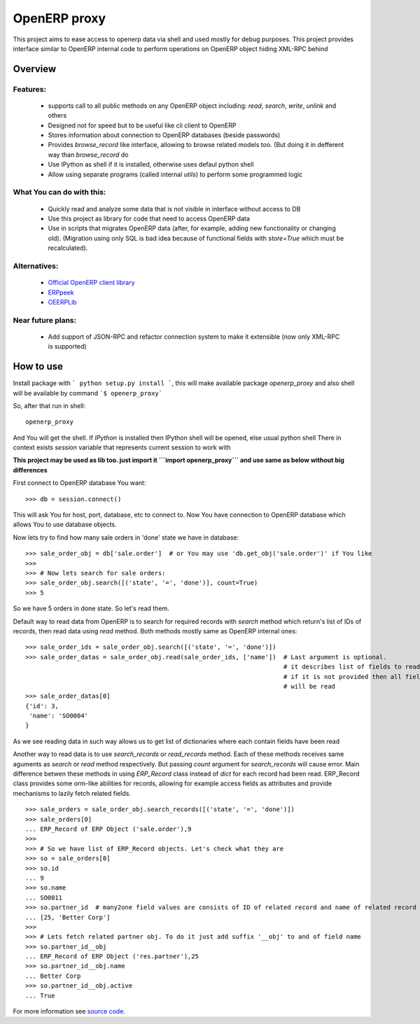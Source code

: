 OpenERP proxy
=============

This project aims to ease access to openerp data via shell and used mostly for debug purposes.
This project provides interface similar to OpenERP internal code to perform operations on
OpenERP object hiding XML-RPC behind

Overview
--------

Features:
~~~~~~~~~

   * supports call to all public methods on any OpenERP object including: *read*, *search*, *write*, *unlink* and others
   * Designed not for speed but to be useful like cli client to OpenERP
   * Stores information about connection to OpenERP databases (beside passwords)
   * Provides *browse_record* like interface, allowing to browse related models too. (But doing it in defferent way than *browse_record* do
   * Use IPython as shell if it is installed, otherwise uses defaul python shell
   * Allow using separate programs (called internal *utils*) to perform some programmed logic

What You can do with this:
~~~~~~~~~~~~~~~~~~~~~~~~~~

   * Quickly read and analyze some data that is not visible in interface without access to DB
   * Use this project as library for code that need to access OpenERP data
   * Use in scripts that migrates OpenERP data (after, for example, adding new functionality or changing old).
     (Migration using only SQL is bad idea because of functional fields
     with *store=True* which must be recalculated).

Alternatives:
~~~~~~~~~~~~~

   * `Official OpenERP client library <https://github.com/OpenERP/openerp-client-lib>`_
   * `ERPpeek <https://pypi.python.org/pypi/ERPpeek>`_
   * `OEERPLib <https://pypi.python.org/pypi/OERPLib>`_

Near future plans:
~~~~~~~~~~~~~~~~~~

   * Add support of JSON-RPC and refactor connection system to make it extensible
     (now only XML-RPC is supported)


How to use
----------

Install package with ``` python setup.py install ```, this will make available package *openerp_proxy*
and also shell will be available by command ```$ openerp_proxy```

So, after that run in shell::

   openerp_proxy


And You will get the shell. If *IPython* is installed then IPython shell will be opened, else usual python shell
There in context exists *session* variable that represents current session to work with

**This project may be used as lib too. just import it ```import openerp_proxy``` and use same as below without big differences**

First connect to OpenERP database You want::

    >>> db = session.connect()

This will ask You for host, port, database, etc to connect to.
Now You have connection to OpenERP database which allows You to use database objects.

Now lets try to find how many sale orders in 'done' state we have in database::

    >>> sale_order_obj = db['sale.order']  # or You may use 'db.get_obj('sale.order')' if You like
    >>>
    >>> # Now lets search for sale orders:
    >>> sale_order_obj.search([('state', '=', 'done')], count=True)
    >>> 5
 
So we have 5 orders in done state. So let's read them.

Default way to read data from OpenERP is to search for required records with *search* method
which return's list of IDs of records, then read data using *read* method. Both methods
mostly same as OpenERP internal ones::

    >>> sale_order_ids = sale_order_obj.search([('state', '=', 'done')])
    >>> sale_order_datas = sale_order_obj.read(sale_order_ids, ['name'])  # Last argument is optional.
                                                                          # it describes list of fields to read
                                                                          # if it is not provided then all fields
                                                                          # will be read
    >>> sale_order_datas[0]
    {'id': 3,
     'name': 'SO0004'
    }

As we see reading data in such way allows us to get list of dictionaries where each contain fields have been read

Another way to read data is to use *search_records* or *read_records* method. Each of these methods receives
same aguments as *search* or *read* method respectively. But passing *count* argument for *search_records* will cause error.
Main difference betwen these methods in using *ERP_Record* class instead of *dict* for each record had been read.
ERP_Record class provides some orm-like abilities for records, allowing for example access fields as attributes and
provide mechanisms to lazily fetch related fields. ::

    >>> sale_orders = sale_order_obj.search_records([('state', '=', 'done')])
    >>> sale_orders[0]
    ... ERP_Record of ERP Object ('sale.order'),9
    >>>
    >>> # So we have list of ERP_Record objects. Let's check what they are
    >>> so = sale_orders[0]
    >>> so.id
    ... 9
    >>> so.name
    ... SO0011
    >>> so.partner_id  # many2one field values are consists of ID of related record and name of related record
    ... [25, 'Better Corp']
    >>>
    >>> # Lets fetch related partner obj. To do it just add suffix '__obj' to and of field name
    >>> so.partner_id__obj
    ... ERP_Record of ERP Object ('res.partner'),25
    >>> so.partner_id__obj.name
    ... Better Corp
    >>> so.partner_id__obj.active
    ... True
    

For more information see `source code <https://github.com/katyukha/openerp-proxy>`_.
